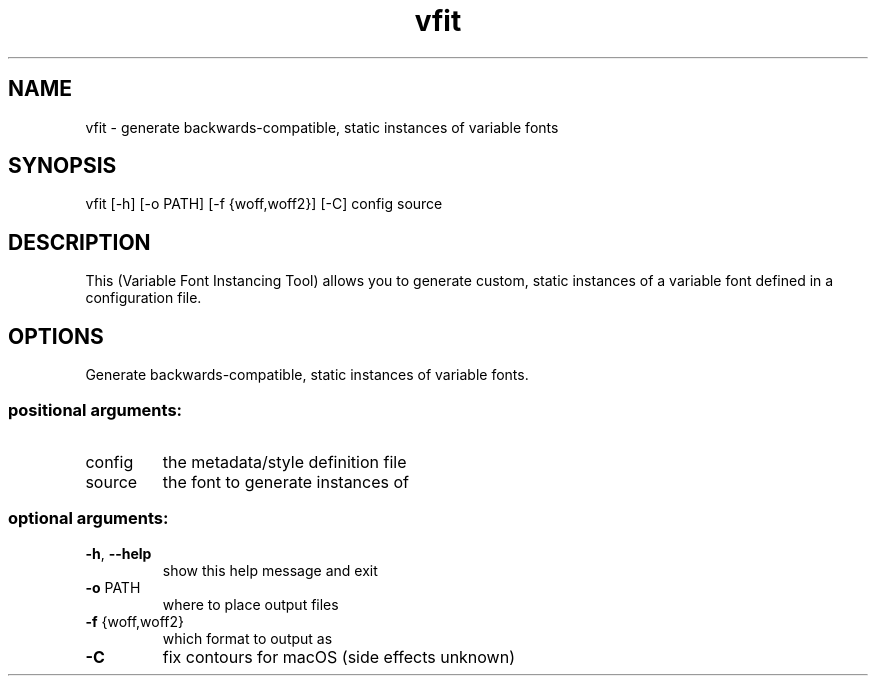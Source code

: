 .TH vfit "1" "December 2021" "User Commands"
.SH NAME
vfit \- generate backwards-compatible, static instances of variable fonts
.SH SYNOPSIS
vfit [\-h] [\-o PATH] [\-f {woff,woff2}] [\-C] config source
.SH DESCRIPTION
This (Variable Font Instancing Tool) allows you to generate custom, static
instances of a variable font defined in a configuration file.
.SH OPTIONS
.PP
Generate backwards\-compatible, static instances of variable fonts.
.SS "positional arguments:"
.TP
config
the metadata/style definition file
.TP
source
the font to generate instances of
.SS "optional arguments:"
.TP
\fB\-h\fR, \fB\-\-help\fR
show this help message and exit
.TP
\fB\-o\fR PATH
where to place output files
.TP
\fB\-f\fR {woff,woff2}
which format to output as
.TP
\fB\-C\fR
fix contours for macOS (side effects unknown)
